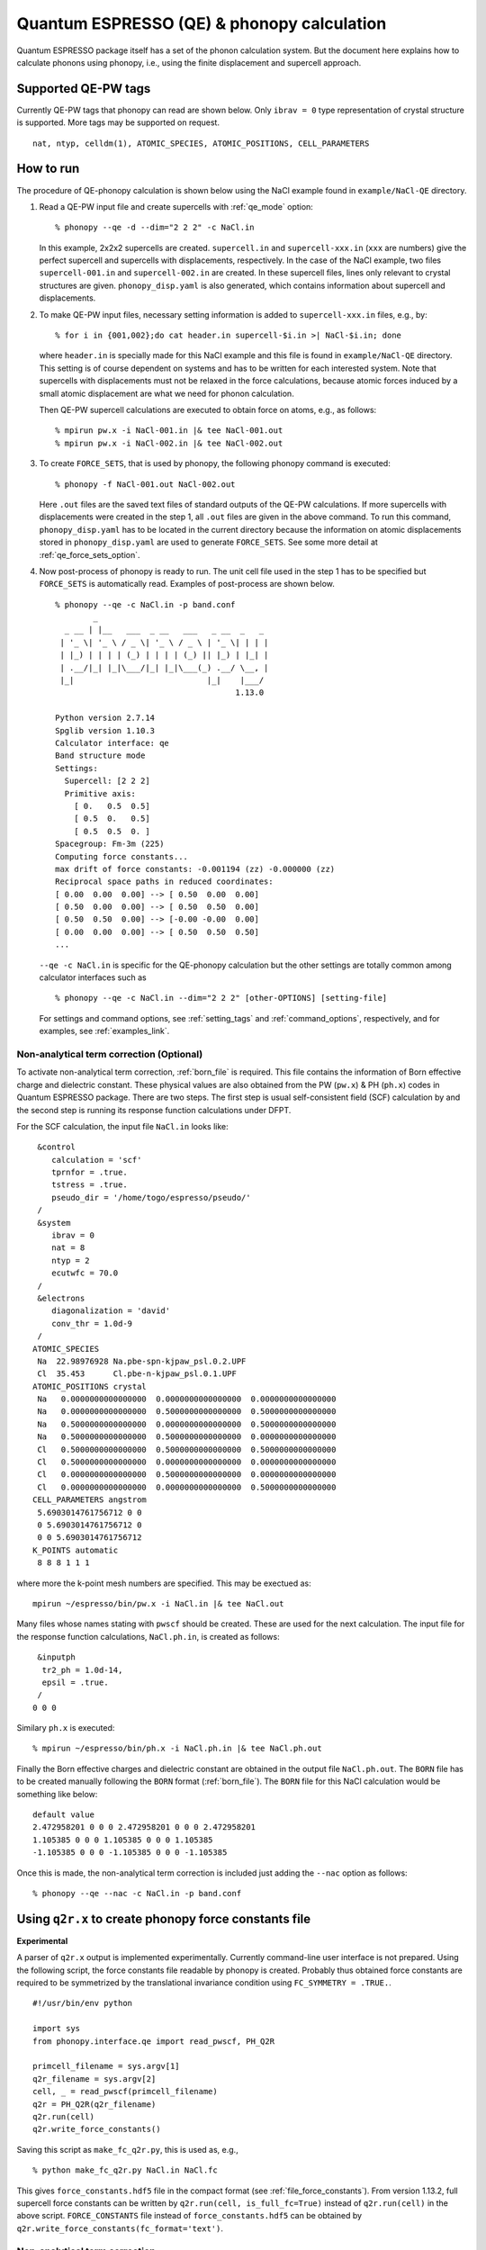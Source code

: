 .. _qe_interface:

Quantum ESPRESSO (QE) & phonopy calculation
============================================

Quantum ESPRESSO package itself has a set of the phonon calculation
system. But the document here explains how to calculate phonons using
phonopy, i.e., using the finite displacement and supercell approach.

Supported QE-PW tags
---------------------------

Currently QE-PW tags that phonopy can read are shown below.  Only
``ibrav = 0`` type representation of crystal structure is supported.
More tags may be supported on request.

::

   nat, ntyp, celldm(1), ATOMIC_SPECIES, ATOMIC_POSITIONS, CELL_PARAMETERS

How to run
----------

The procedure of QE-phonopy calculation is shown below using the
NaCl example found in ``example/NaCl-QE`` directory.

1) Read a QE-PW input file and create supercells with
   :ref:`qe_mode` option::

     % phonopy --qe -d --dim="2 2 2" -c NaCl.in

   In this example, 2x2x2 supercells are created. ``supercell.in`` and
   ``supercell-xxx.in`` (``xxx`` are numbers) give the perfect
   supercell and supercells with displacements, respectively. In the
   case of the NaCl example, two files ``supercell-001.in`` and
   ``supercell-002.in`` are created. In these supercell files, lines
   only relevant to crystal structures are
   given. ``phonopy_disp.yaml`` is also generated, which contains
   information about supercell and displacements.

2) To make QE-PW input files, necessary setting information is added to
   ``supercell-xxx.in`` files, e.g., by::

     % for i in {001,002};do cat header.in supercell-$i.in >| NaCl-$i.in; done

   where ``header.in`` is specially made for this NaCl example and
   this file is found in ``example/NaCl-QE`` directory. This
   setting is of course dependent on systems and has to be written for
   each interested system. Note that supercells with displacements
   must not be relaxed in the force calculations, because atomic
   forces induced by a small atomic displacement are what we need for
   phonon calculation.

   Then QE-PW supercell calculations are executed to obtain force on
   atoms, e.g., as follows::

     % mpirun pw.x -i NaCl-001.in |& tee NaCl-001.out
     % mpirun pw.x -i NaCl-002.in |& tee NaCl-002.out

3) To create ``FORCE_SETS``, that is used by phonopy,
   the following phonopy command is executed::

     % phonopy -f NaCl-001.out NaCl-002.out

   Here ``.out`` files are the saved text files of standard outputs of the
   QE-PW calculations. If more supercells with displacements were
   created in the step 1, all ``.out`` files are given in the above
   command. To run this command, ``phonopy_disp.yaml`` has to be located in
   the current directory because the information on atomic
   displacements stored in ``phonopy_disp.yaml`` are used to generate
   ``FORCE_SETS``. See some more detail at
   :ref:`qe_force_sets_option`.

4) Now post-process of phonopy is ready to run. The unit cell file
   used in the step 1 has to be specified but ``FORCE_SETS`` is
   automatically read. Examples of post-process are shown below.

   ::

      % phonopy --qe -c NaCl.in -p band.conf
              _
        _ __ | |__   ___  _ __   ___   _ __  _   _
       | '_ \| '_ \ / _ \| '_ \ / _ \ | '_ \| | | |
       | |_) | | | | (_) | | | | (_) || |_) | |_| |
       | .__/|_| |_|\___/|_| |_|\___(_) .__/ \__, |
       |_|                            |_|    |___/
                                            1.13.0

      Python version 2.7.14
      Spglib version 1.10.3
      Calculator interface: qe
      Band structure mode
      Settings:
        Supercell: [2 2 2]
        Primitive axis:
          [ 0.   0.5  0.5]
          [ 0.5  0.   0.5]
          [ 0.5  0.5  0. ]
      Spacegroup: Fm-3m (225)
      Computing force constants...
      max drift of force constants: -0.001194 (zz) -0.000000 (zz)
      Reciprocal space paths in reduced coordinates:
      [ 0.00  0.00  0.00] --> [ 0.50  0.00  0.00]
      [ 0.50  0.00  0.00] --> [ 0.50  0.50  0.00]
      [ 0.50  0.50  0.00] --> [-0.00 -0.00  0.00]
      [ 0.00  0.00  0.00] --> [ 0.50  0.50  0.50]
      ...

   |pwscf-band|

   .. |pwscf-band| image:: NaCl-pwscf-band.png
                           :width: 50%

   ``--qe -c NaCl.in`` is specific for the QE-phonopy
   calculation but the other settings are totally common among calculator
   interfaces such as

   ::

     % phonopy --qe -c NaCl.in --dim="2 2 2" [other-OPTIONS] [setting-file]

   For settings and command options, see
   :ref:`setting_tags` and :ref:`command_options`, respectively, and
   for examples, see :ref:`examples_link`.

Non-analytical term correction (Optional)
~~~~~~~~~~~~~~~~~~~~~~~~~~~~~~~~~~~~~~~~~

To activate non-analytical term correction, :ref:`born_file` is
required. This file contains the information of Born effective charge
and dielectric constant. These physical values are also obtained from
the PW (``pw.x``) & PH (``ph.x``) codes in Quantum ESPRESSO
package. There are two steps. The first step is usual self-consistent
field (SCF) calculation
by and the second step is running its response function calculations
under DFPT.

For the SCF calculation, the input file ``NaCl.in`` looks like::

    &control
       calculation = 'scf'
       tprnfor = .true.
       tstress = .true.
       pseudo_dir = '/home/togo/espresso/pseudo/'
    /
    &system
       ibrav = 0
       nat = 8
       ntyp = 2
       ecutwfc = 70.0
    /
    &electrons
       diagonalization = 'david'
       conv_thr = 1.0d-9
    /
   ATOMIC_SPECIES
    Na  22.98976928 Na.pbe-spn-kjpaw_psl.0.2.UPF
    Cl  35.453      Cl.pbe-n-kjpaw_psl.0.1.UPF
   ATOMIC_POSITIONS crystal
    Na   0.0000000000000000  0.0000000000000000  0.0000000000000000
    Na   0.0000000000000000  0.5000000000000000  0.5000000000000000
    Na   0.5000000000000000  0.0000000000000000  0.5000000000000000
    Na   0.5000000000000000  0.5000000000000000  0.0000000000000000
    Cl   0.5000000000000000  0.5000000000000000  0.5000000000000000
    Cl   0.5000000000000000  0.0000000000000000  0.0000000000000000
    Cl   0.0000000000000000  0.5000000000000000  0.0000000000000000
    Cl   0.0000000000000000  0.0000000000000000  0.5000000000000000
   CELL_PARAMETERS angstrom
    5.6903014761756712 0 0
    0 5.6903014761756712 0
    0 0 5.6903014761756712
   K_POINTS automatic
    8 8 8 1 1 1

where more the k-point mesh numbers are specified. This may be exectued as::

   mpirun ~/espresso/bin/pw.x -i NaCl.in |& tee NaCl.out

Many files whose names stating with ``pwscf`` should be created. These
are used for the next calculation. The input file for the response
function calculations, ``NaCl.ph.in``, is
created as follows::

    &inputph
     tr2_ph = 1.0d-14,
     epsil = .true.
    /
   0 0 0

Similary ``ph.x`` is executed::

   % mpirun ~/espresso/bin/ph.x -i NaCl.ph.in |& tee NaCl.ph.out

Finally the Born effective charges and dielectric constant are
obtained in the output file ``NaCl.ph.out``. The ``BORN`` file has to
be created manually following the ``BORN`` format
(:ref:`born_file`). The ``BORN`` file for this NaCl calculation would
be something like below::

   default value
   2.472958201 0 0 0 2.472958201 0 0 0 2.472958201
   1.105385 0 0 0 1.105385 0 0 0 1.105385
   -1.105385 0 0 0 -1.105385 0 0 0 -1.105385

Once this is made, the non-analytical term correction is included
just adding the ``--nac`` option as follows::

     % phonopy --qe --nac -c NaCl.in -p band.conf


|pwscf-band-nac|

.. |pwscf-band-nac| image:: NaCl-pwscf-band-NAC.png
                            :width: 50%

.. _qe_q2r:

Using ``q2r.x`` to create phonopy force constants file
-------------------------------------------------------

**Experimental**

A parser of ``q2r.x`` output is implemented experimentally. Currently
command-line user interface is not prepared. Using the following
script, the force constants file readable by phonopy is
created. Probably thus obtained force constants are required to be
symmetrized by the translational invariance condition using
``FC_SYMMETRY = .TRUE.``.

::

    #!/usr/bin/env python

    import sys
    from phonopy.interface.qe import read_pwscf, PH_Q2R

    primcell_filename = sys.argv[1]
    q2r_filename = sys.argv[2]
    cell, _ = read_pwscf(primcell_filename)
    q2r = PH_Q2R(q2r_filename)
    q2r.run(cell)
    q2r.write_force_constants()

Saving this script as ``make_fc_q2r.py``, this is used as, e.g.,

::

   % python make_fc_q2r.py NaCl.in NaCl.fc

This gives ``force_constants.hdf5`` file in the compact format (see
:ref:`file_force_constants`).  From version 1.13.2, full supercell
force constants can be written by ``q2r.run(cell, is_full_fc=True)``
instead of ``q2r.run(cell)`` in the above
script. ``FORCE_CONSTANTS`` file instead of ``force_constants.hdf5``
can be obtained by ``q2r.write_force_constants(fc_format='text')``.

Non-analytical term correction
~~~~~~~~~~~~~~~~~~~~~~~~~~~~~~~

Treatment of non-analytical term correction (NAC) is different between
phonopy and QE. For insulator, QE automatically calculate dielectric
constant and Born effective charges at PH calculation when q-point
mesh sampling mode (``ldisp = .true.``), and these data are written in
the Gamma point dynamical matrix file (probably in ``.dyn1``
file). When running ``q2r.x``, these files are read including the
dielectric constant and Born effective charges, and the real space
force constants where QE-NAC treatment is done are written to the q2r
output file. This is not that phonopy expects. Therefore the
dielectric constant and Born effective charges data have to be removed
manually from the Gamma point dynamical matrix file before running
``q2r.x``. Alternatively Gamma point only PH calculation with 'epsil =
.false.' can generate the dynamical matrix file without the dielectric
constant and Born effective charges data. So it is possible to replace
the Gamma point file by this Gamma point only file to run ``q2r.x``
for phonopy.

Creating BORN file
^^^^^^^^^^^^^^^^^^^

If the ``q2r.x`` output contains dielectric constant and Born
effective charges, the following script can generate ``BORN`` format
text.

::

    #!/usr/bin/env python

    import sys
    import numpy as np
    from phonopy.structure.symmetry import elaborate_borns_and_epsilon
    from phonopy.interface.qe import read_pwscf, PH_Q2R

    primcell_filename = sys.argv[1]
    q2r_filename = sys.argv[2]
    cell, _ = read_pwscf(primcell_filename)
    q2r = PH_Q2R(q2r_filename)
    q2r.run(cell, parse_fc=False)
    if q2r.epsilon is not None:
        borns, epsilon, _ = elaborate_borns_and_epsilon(
            cell,
            q2r.borns,
            q2r.epsilon,
            supercell_matrix=np.diag(q2r.dimension),
            symmetrize_tensors=True)
        print("default")
        print(("%13.8f" * 9) % tuple(epsilon.ravel()))
        for z in borns:
            print(("%13.8f" * 9) % tuple(z.ravel()))

Saving this script as ``make_born_q2r.py``,

::

   % python make_born_q2r.py NaCl.in NaCl.fc > BORN

NaCl example
^^^^^^^^^^^^^

NaCl example is found at
https://github.com/phonopy/phonopy/tree/master/example/NaCl-QE-q2r.

::

   % phonopy --qe -c NaCl.in --dim="8 8 8" --band="0 0 0  1/2 0 0  1/2 1/2 0  0 0 0  1/2 1/2 1/2" --readfc --readfc-format=hdf5 --fc-symmetry --nac -p

|q2r-band-nac|

.. |q2r-band-nac| image:: NaCl-q2r-band-NAC.png
                          :width: 50%
